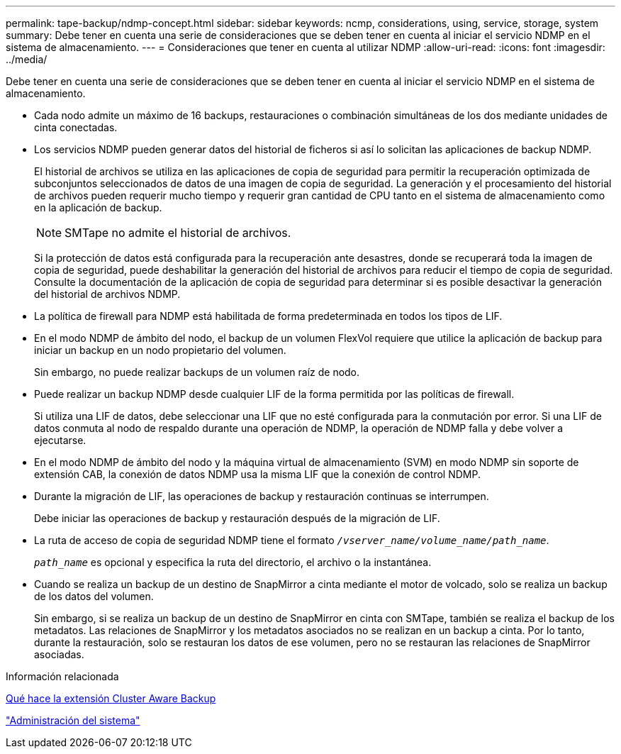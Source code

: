 ---
permalink: tape-backup/ndmp-concept.html 
sidebar: sidebar 
keywords: ncmp, considerations, using, service, storage, system 
summary: Debe tener en cuenta una serie de consideraciones que se deben tener en cuenta al iniciar el servicio NDMP en el sistema de almacenamiento. 
---
= Consideraciones que tener en cuenta al utilizar NDMP
:allow-uri-read: 
:icons: font
:imagesdir: ../media/


[role="lead"]
Debe tener en cuenta una serie de consideraciones que se deben tener en cuenta al iniciar el servicio NDMP en el sistema de almacenamiento.

* Cada nodo admite un máximo de 16 backups, restauraciones o combinación simultáneas de los dos mediante unidades de cinta conectadas.
* Los servicios NDMP pueden generar datos del historial de ficheros si así lo solicitan las aplicaciones de backup NDMP.
+
El historial de archivos se utiliza en las aplicaciones de copia de seguridad para permitir la recuperación optimizada de subconjuntos seleccionados de datos de una imagen de copia de seguridad. La generación y el procesamiento del historial de archivos pueden requerir mucho tiempo y requerir gran cantidad de CPU tanto en el sistema de almacenamiento como en la aplicación de backup.

+
[NOTE]
====
SMTape no admite el historial de archivos.

====
+
Si la protección de datos está configurada para la recuperación ante desastres, donde se recuperará toda la imagen de copia de seguridad, puede deshabilitar la generación del historial de archivos para reducir el tiempo de copia de seguridad. Consulte la documentación de la aplicación de copia de seguridad para determinar si es posible desactivar la generación del historial de archivos NDMP.

* La política de firewall para NDMP está habilitada de forma predeterminada en todos los tipos de LIF.
* En el modo NDMP de ámbito del nodo, el backup de un volumen FlexVol requiere que utilice la aplicación de backup para iniciar un backup en un nodo propietario del volumen.
+
Sin embargo, no puede realizar backups de un volumen raíz de nodo.

* Puede realizar un backup NDMP desde cualquier LIF de la forma permitida por las políticas de firewall.
+
Si utiliza una LIF de datos, debe seleccionar una LIF que no esté configurada para la conmutación por error. Si una LIF de datos conmuta al nodo de respaldo durante una operación de NDMP, la operación de NDMP falla y debe volver a ejecutarse.

* En el modo NDMP de ámbito del nodo y la máquina virtual de almacenamiento (SVM) en modo NDMP sin soporte de extensión CAB, la conexión de datos NDMP usa la misma LIF que la conexión de control NDMP.
* Durante la migración de LIF, las operaciones de backup y restauración continuas se interrumpen.
+
Debe iniciar las operaciones de backup y restauración después de la migración de LIF.

* La ruta de acceso de copia de seguridad NDMP tiene el formato `_/vserver_name/volume_name/path_name_`.
+
`_path_name_` es opcional y especifica la ruta del directorio, el archivo o la instantánea.

* Cuando se realiza un backup de un destino de SnapMirror a cinta mediante el motor de volcado, solo se realiza un backup de los datos del volumen.
+
Sin embargo, si se realiza un backup de un destino de SnapMirror en cinta con SMTape, también se realiza el backup de los metadatos. Las relaciones de SnapMirror y los metadatos asociados no se realizan en un backup a cinta. Por lo tanto, durante la restauración, solo se restauran los datos de ese volumen, pero no se restauran las relaciones de SnapMirror asociadas.



.Información relacionada
xref:cluster-aware-backup-extension-concept.adoc[Qué hace la extensión Cluster Aware Backup]

link:../system-admin/index.html["Administración del sistema"]
